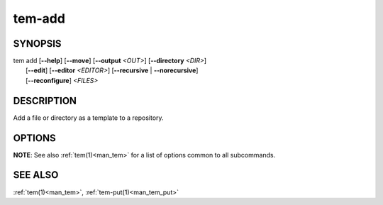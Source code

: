 .. _man_tem_add:

=======
tem-add
=======

SYNOPSIS
========

.. raw:: html

   <center><pre><code class="no-decor">

| tem add [**--help**] [**--move**] [**--output** *<OUT>*] [**--directory** *<DIR>*]
|         [**--edit**] [**--editor** *<EDITOR>*] [**--recursive** | **--norecursive**]
|         [**--reconfigure**] *<FILES>*

.. raw:: html

   </code></pre></center>

DESCRIPTION
===========

Add a file or directory as a template to a repository.

OPTIONS
=======

.. program:: add

.. option:: -h, --help

   Prints the synopsis and list of options.

.. option:: -o, --output=<OUT>

   The file will be added as `<OUT>`, relative to the repository path. Any
   missing directories will be created.

.. option:: -d, --directory=<DIR>

   The file will be added under the directory `<DIR>` relative to the repository
   path. Missing directories will be created.

.. option:: -m, --move

   The original file will be removed.

.. option:: -e, --edit

   Open the newly added files for editing.

.. option:: -E <EDITOR>, --editor <EDITOR>

   Same as :option:`add --edit` but uses `<EDITOR>` instead of the default editor.

.. option:: -r, --recursive

   Copy directories recursively. This is enabled by default.

.. option:: --norecursive

   Do not copy directories recursively.

**NOTE**: See also :ref:`tem(1)<man_tem>` for a list of options common to all subcommands.

SEE ALSO
========

:ref:`tem(1)<man_tem>`, :ref:`tem-put(1)<man_tem_put>`
